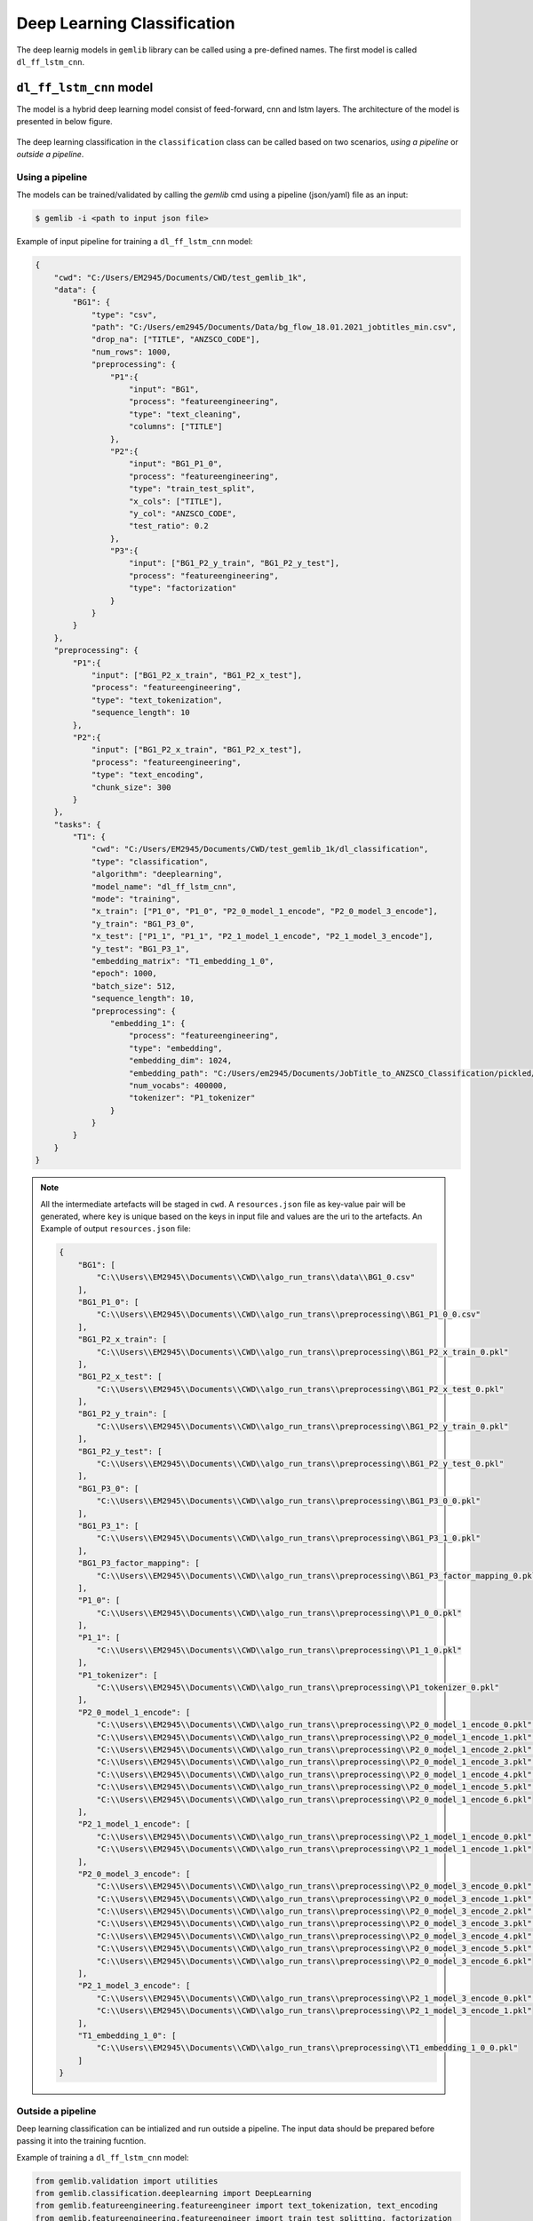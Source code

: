 Deep Learning Classification 
==================================

The deep learnig models in ``gemlib`` library can be called using a pre-defined names. The first model is called ``dl_ff_lstm_cnn``.

``dl_ff_lstm_cnn`` model
-------------------------
The model is a hybrid deep learning model consist of feed-forward, cnn and lstm layers. The architecture of the model is presented in 
below figure.

.. figure:: ./images/dl_ff_lstm_cnn.png
    :scale: 35%
    :align: center
    :alt: alternate text
    :figclass: align-center


The deep learning classification in the ``classification`` class can be called based on two scenarios, `using a pipeline` or 
`outside a pipeline`.


Using a pipeline
*****************

The models can be trained/validated by calling the `gemlib` cmd using a pipeline (json/yaml) file as an input:

.. code-block:: bash

    $ gemlib -i <path to input json file>

Example of input pipeline for training a ``dl_ff_lstm_cnn`` model:

.. code-block:: json

    {
        "cwd": "C:/Users/EM2945/Documents/CWD/test_gemlib_1k",
        "data": {
            "BG1": {
                "type": "csv",
                "path": "C:/Users/em2945/Documents/Data/bg_flow_18.01.2021_jobtitles_min.csv",
                "drop_na": ["TITLE", "ANZSCO_CODE"],
                "num_rows": 1000,
                "preprocessing": {
                    "P1":{
                        "input": "BG1",
                        "process": "featureengineering",
                        "type": "text_cleaning",
                        "columns": ["TITLE"]
                    },
                    "P2":{
                        "input": "BG1_P1_0",
                        "process": "featureengineering",
                        "type": "train_test_split",
                        "x_cols": ["TITLE"],
                        "y_col": "ANZSCO_CODE",
                        "test_ratio": 0.2
                    },
                    "P3":{
                        "input": ["BG1_P2_y_train", "BG1_P2_y_test"],
                        "process": "featureengineering",
                        "type": "factorization"
                    }
                }
            }
        },
        "preprocessing": {
            "P1":{
                "input": ["BG1_P2_x_train", "BG1_P2_x_test"],
                "process": "featureengineering",
                "type": "text_tokenization",
                "sequence_length": 10
            },
            "P2":{
                "input": ["BG1_P2_x_train", "BG1_P2_x_test"],
                "process": "featureengineering",
                "type": "text_encoding",
                "chunk_size": 300
            }
        },
        "tasks": {
            "T1": {
                "cwd": "C:/Users/EM2945/Documents/CWD/test_gemlib_1k/dl_classification",
                "type": "classification",
                "algorithm": "deeplearning",
                "model_name": "dl_ff_lstm_cnn",
                "mode": "training",
                "x_train": ["P1_0", "P1_0", "P2_0_model_1_encode", "P2_0_model_3_encode"],
                "y_train": "BG1_P3_0",
                "x_test": ["P1_1", "P1_1", "P2_1_model_1_encode", "P2_1_model_3_encode"],
                "y_test": "BG1_P3_1",
                "embedding_matrix": "T1_embedding_1_0",
                "epoch": 1000,
                "batch_size": 512,
                "sequence_length": 10,       
                "preprocessing": {
                    "embedding_1": {
                        "process": "featureengineering",
                        "type": "embedding",
                        "embedding_dim": 1024,
                        "embedding_path": "C:/Users/em2945/Documents/JobTitle_to_ANZSCO_Classification/pickled/x_train_word_embeddings.pkl",
                        "num_vocabs": 400000,
                        "tokenizer": "P1_tokenizer"
                    }
                }
            }
        }
    }

.. note:: 

    All the intermediate artefacts will be staged in ``cwd``. A ``resources.json`` file as key-value pair will be generated, 
    where ``key`` is unique based on the keys in input file and values are the uri to the artefacts.
    An Example of output ``resources.json`` file:

    .. code-block:: json

        {
            "BG1": [
                "C:\\Users\\EM2945\\Documents\\CWD\\algo_run_trans\\data\\BG1_0.csv"
            ],
            "BG1_P1_0": [
                "C:\\Users\\EM2945\\Documents\\CWD\\algo_run_trans\\preprocessing\\BG1_P1_0_0.csv"
            ],
            "BG1_P2_x_train": [
                "C:\\Users\\EM2945\\Documents\\CWD\\algo_run_trans\\preprocessing\\BG1_P2_x_train_0.pkl"
            ],
            "BG1_P2_x_test": [
                "C:\\Users\\EM2945\\Documents\\CWD\\algo_run_trans\\preprocessing\\BG1_P2_x_test_0.pkl"
            ],
            "BG1_P2_y_train": [
                "C:\\Users\\EM2945\\Documents\\CWD\\algo_run_trans\\preprocessing\\BG1_P2_y_train_0.pkl"
            ],
            "BG1_P2_y_test": [
                "C:\\Users\\EM2945\\Documents\\CWD\\algo_run_trans\\preprocessing\\BG1_P2_y_test_0.pkl"
            ],
            "BG1_P3_0": [
                "C:\\Users\\EM2945\\Documents\\CWD\\algo_run_trans\\preprocessing\\BG1_P3_0_0.pkl"
            ],
            "BG1_P3_1": [
                "C:\\Users\\EM2945\\Documents\\CWD\\algo_run_trans\\preprocessing\\BG1_P3_1_0.pkl"
            ],
            "BG1_P3_factor_mapping": [
                "C:\\Users\\EM2945\\Documents\\CWD\\algo_run_trans\\preprocessing\\BG1_P3_factor_mapping_0.pkl"
            ],
            "P1_0": [
                "C:\\Users\\EM2945\\Documents\\CWD\\algo_run_trans\\preprocessing\\P1_0_0.pkl"
            ],
            "P1_1": [
                "C:\\Users\\EM2945\\Documents\\CWD\\algo_run_trans\\preprocessing\\P1_1_0.pkl"
            ],
            "P1_tokenizer": [
                "C:\\Users\\EM2945\\Documents\\CWD\\algo_run_trans\\preprocessing\\P1_tokenizer_0.pkl"
            ],
            "P2_0_model_1_encode": [
                "C:\\Users\\EM2945\\Documents\\CWD\\algo_run_trans\\preprocessing\\P2_0_model_1_encode_0.pkl",
                "C:\\Users\\EM2945\\Documents\\CWD\\algo_run_trans\\preprocessing\\P2_0_model_1_encode_1.pkl",
                "C:\\Users\\EM2945\\Documents\\CWD\\algo_run_trans\\preprocessing\\P2_0_model_1_encode_2.pkl",
                "C:\\Users\\EM2945\\Documents\\CWD\\algo_run_trans\\preprocessing\\P2_0_model_1_encode_3.pkl",
                "C:\\Users\\EM2945\\Documents\\CWD\\algo_run_trans\\preprocessing\\P2_0_model_1_encode_4.pkl",
                "C:\\Users\\EM2945\\Documents\\CWD\\algo_run_trans\\preprocessing\\P2_0_model_1_encode_5.pkl",
                "C:\\Users\\EM2945\\Documents\\CWD\\algo_run_trans\\preprocessing\\P2_0_model_1_encode_6.pkl"
            ],
            "P2_1_model_1_encode": [
                "C:\\Users\\EM2945\\Documents\\CWD\\algo_run_trans\\preprocessing\\P2_1_model_1_encode_0.pkl",
                "C:\\Users\\EM2945\\Documents\\CWD\\algo_run_trans\\preprocessing\\P2_1_model_1_encode_1.pkl"
            ],
            "P2_0_model_3_encode": [
                "C:\\Users\\EM2945\\Documents\\CWD\\algo_run_trans\\preprocessing\\P2_0_model_3_encode_0.pkl",
                "C:\\Users\\EM2945\\Documents\\CWD\\algo_run_trans\\preprocessing\\P2_0_model_3_encode_1.pkl",
                "C:\\Users\\EM2945\\Documents\\CWD\\algo_run_trans\\preprocessing\\P2_0_model_3_encode_2.pkl",
                "C:\\Users\\EM2945\\Documents\\CWD\\algo_run_trans\\preprocessing\\P2_0_model_3_encode_3.pkl",
                "C:\\Users\\EM2945\\Documents\\CWD\\algo_run_trans\\preprocessing\\P2_0_model_3_encode_4.pkl",
                "C:\\Users\\EM2945\\Documents\\CWD\\algo_run_trans\\preprocessing\\P2_0_model_3_encode_5.pkl",
                "C:\\Users\\EM2945\\Documents\\CWD\\algo_run_trans\\preprocessing\\P2_0_model_3_encode_6.pkl"
            ],
            "P2_1_model_3_encode": [
                "C:\\Users\\EM2945\\Documents\\CWD\\algo_run_trans\\preprocessing\\P2_1_model_3_encode_0.pkl",
                "C:\\Users\\EM2945\\Documents\\CWD\\algo_run_trans\\preprocessing\\P2_1_model_3_encode_1.pkl"
            ],
            "T1_embedding_1_0": [
                "C:\\Users\\EM2945\\Documents\\CWD\\algo_run_trans\\preprocessing\\T1_embedding_1_0_0.pkl"
            ]
        }


Outside a pipeline
*******************

Deep learning classification can be intialized and run outside a pipeline. The input data should be prepared before 
passing it into the training fucntion.

Example of training a ``dl_ff_lstm_cnn`` model:

.. code-block:: python

    from gemlib.validation import utilities
    from gemlib.classification.deeplearning import DeepLearning
    from gemlib.featureengineering.featureengineer import text_tokenization, text_encoding 
    from gemlib.featureengineering.featureengineer import train_test_splitting, factorization

    # get train data from df (pandas dataframe)        
    train_data = train_test_splitting(x_cols=x_col, y_col=y_col, test_ratio=0.2)
    data_dict = train_data.apply(df)

    # text tokenization
    text_token = text_tokenization(column=x_col, sequence_lenght=10)
    token_dict = text_token.apply([data_dict['x_train'][0], data_dict['x_test'][0]])

    # text encoding using bert models
    text_encode = text_encoding(column=x_col, chunk_size=100, device='cpu')
    data_encode = text_encode.apply([data_dict['x_train'][0], data_dict['x_test'][0]])

    # target factorization
    factorize = factorization()
    data_y = factorize.apply([data_dict['y_train'][0], data_dict['y_test'][0]])

    x_train = [token_dict['0'][0], 
               token_dict['0'][0], 
               np.concatenate(data_encode['0_model_1_encode'], axis=0),
               np.concatenate(data_encode['0_model_3_encode'], axis=0)]

    x_test = [token_dict['1'][0], 
              token_dict['1'][0], 
              np.concatenate(data_encode['1_model_1_encode'], axis=0),
              np.concatenate(data_encode['1_model_3_encode'], axis=0)]

    y_train = data_y['0']
    y_test = data_y['1']

    # initializes the deep learnig model
    dl = DeepLearning(x_train=x_train, x_test=x_test, 
                    y_train=y_train, y_test=y_test, 
                    sequence_lenght=10, embedding_matrix='T1_embedding_1_0',
                    model_name='dl_ff_lstm_cnn',
                    epoch=100, batch_size=32)
    dl.dirpath = r"C:\Users\em2945\Documents\CWD\test_gemlib"
    dl.get_model() # initializes the model 'dl_ff_lstm_cnn'
    dl.run_training() # train the model

The validation can be done in the same way if we have trained a model beforehand. The sample code block presented below
validate the model against any dataset.

.. code-block:: python

    # loading the dictioanry of resources 
    resources_path = r"C:\Users\em2945\Documents\CWD\test_gemlib\resources.json"
    with open(resources_path, 'r') as f:
        resources = json.load(f)

    # tokenization of validation dataset
    tokenizer = 'P1_tokenizer' # tokenizer in resources
    text_token = text_tokenization(tokenizer=tokenizer, column=x_col, sequence_lenght=10)
    text_token.resources = resources
    data_token = text_token.apply(df)['0'][0]

    # encoding the text
    text_encode = text_encoding(column=x_col, chunk_size=100, device='cpu')
    data_encode = text_encode.apply(df)
    data_encode_1 = np.concatenate(data_encode['0_model_1_encode'], axis=0)
    data_encode_2 = np.concatenate(data_encode['0_model_3_encode'], axis=0)

    # loading the trained deep learning model
    dl_cls = DeepLearning(
                      mode='testing',
                      model_path=r"C:\Users\em2945\Documents\CWD\test_gemlib\dl_classification\T1_dl_ff_lstm_cnn_model")
    dl_cls.resources = resources
    dl_cls.get_model()
    dl_cls.x_test = [data_token, data_token, data_encode_1, data_encode_2]
    preds = dl_cls.run_testing()